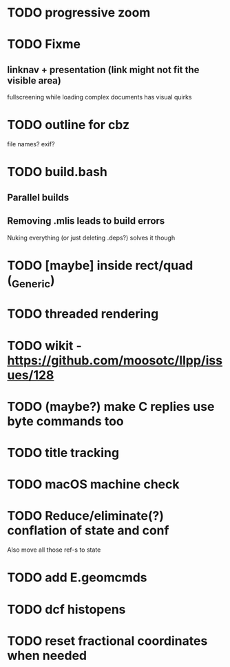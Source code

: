 * TODO progressive zoom
* TODO Fixme
** linknav + presentation (link might not fit the visible area)
   fullscreening while loading complex documents has visual quirks
* TODO outline for cbz
  file names? exif?
* TODO build.bash
** Parallel builds
** Removing .mlis leads to build errors
   Nuking everything (or just deleting .deps?) solves it though
* TODO [maybe] inside rect/quad (_Generic)
* TODO threaded rendering
* TODO wikit - https://github.com/moosotc/llpp/issues/128
* TODO (maybe?) make C replies use byte commands too
* TODO title tracking
* TODO macOS machine check
* TODO Reduce/eliminate(?) conflation of state and conf
  Also move all those ref-s to state
* TODO add E.geomcmds
* TODO dcf histopens
* TODO reset fractional coordinates when needed
